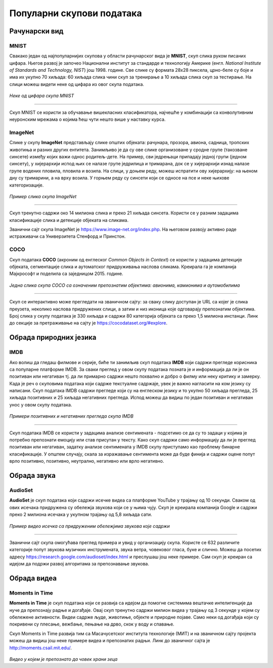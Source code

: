 Популарни скупови података
==========================

.. infonote::

 Можда ће те изненадити, али и скупови података могу бити популарни! Неки од њих су познати по томе што се користе у првим задацима машинског 
 учења, док су неки своју популарност постигли истрајним ангажманима заједнице да их прошири и допуни. Како различити скупови података прате 
 различите домене вештачке интелигенције, овде ћемо то искористити као критеријум за груписање и њихов приказ. Наиме, упознаћемо скупове који 
 садрже слике, текстуалне податке, аудио архиве и видео-записе. Велики број библиотека које се користе у области машинског учења, омогућава брзо 
 и лако учитавање скупова о којима ћемо говорити. 

Рачунарски вид
~~~~~~~~~~~~~~

МNIST
`````

Свакако један од најпопуларнијих скупова у области рачунарског вида је **МNIST**, скуп слика руком писаних цифара. Његов развој је започео Национални 
институт за стандарде и технологију Америке (енгл. *National Institute of Standards and Technology, NIST*) још 1998. године. Све слике су формата 
28x28 пиксела, црно-беле су боје и има их укупно 70 хиљада: 60 хиљада слика чини скуп за тренирање а 10 хиљада слика скуп за тестирање. На слици 
можеш видети неке од цифара из овог скупа података.

.. figure:: ../../_images/psp1.png
   :width: 500
   :align: center

*Неке од цифара скупа МNIST*

-------

Скуп МNIST се користи за обучавање вишекласних класификатора, најчешће у комбинацији са конволутивним неуронским мрежама о којима ћеш чути нешто 
више у наставку курса. 

.. questionnote::

 За сваку цифру скупа MNIST предвиђена је по једна класа. Размисли које су цифре потенцијално проблематичне за разликовање (на пример, цифре 1 и 7 
 могу јако личити једна на другу), а потом покушај да пронађеш неке примере на вебу. 


ImageNet
`````````

Слике у скупу **ImageNet** представљају слике општих објеката: рачунара, прозора, авиона, садница, тропских животиња и разних других ентитета. 
Занимљиво је да су ове слике организоване у сродне групе (такозване синсете) између којих важи однос родитељ-дете. На пример, сви једрењаци 
припадају једној групи (једном синсету), у хијерархији испод њих се налазе групе једрилица и тримарана, док се у хијерархији изнад налазе групе 
водених пловила, пловила и возила.  На слици, у доњем реду, можеш испратити ову хијерархију: на њеном дну су тримарини, а на врху возила. У горњем 
реду су синсети који се односе на псе и неке њихове категоризације.

.. figure:: ../../_images/psp2.png
   :width: 780
   :align: center

*Пример слика скупа ImageNet*

-------

Скуп тренутно садржи око 14 милиона слика и преко 21 хиљада синсета. Користи се у разним задацима класификације слика и детекције објеката на сликама.

Званични сајт скупа ImageNet je `https://www.image-net.org/index.php <https://www.image-net.org/index.php>`_. На његовом развоју активно раде истраживачи са Универзитета Стенфорд и Принстон.

.. questionnote::

 Покушај да пронађеш којој групи припада рачунар у скупу ImageNet и које се то групе налазе у хијерархији испод и изнад
 
COCO
````
Скуп података **COCO** (акроним од енглеског *Common Objects in Context*) се користи у задацима детекције објеката, сегментације слика и аутоматског придруживања наслова 
сликама. Креирала га је компанија Мајкрософт и поделила са заједницом 2015. године.  

.. figure:: ../../_images/psp3.png
   :width: 500
   :align: center

*Једна слика скупа COCO са означеним препознатим објектима: авионима, камионима и аутомобилима*

-------

Скуп се интерактивно може прегледати на званичном сајту: за сваку слику доступан је  URL са којег је слика преузета, неколико наслова придружених 
слици, а затим и низ иконица које одговарају препознатим објектима. Број слика у скупу података је 330 хиљада и садржи 80 категорија објеката са 
преко 1,5 милиона инстанци. Линк до секције за претраживање на сајту је `https://cocodataset.org/#explore <https://cocodataset.org/#explore>`_.

Обрада природних језика
~~~~~~~~~~~~~~~~~~~~~~~

IMDB
````

Ако волиш да гледаш филмове и серије, биће ти занимљив скуп података **IMDB** који садржи прегледе корисника са популарне платформе IMDB. 
За сваки преглед у овом скупу података позната је и информација да ли је он позитиван или негативан тј. да ли примарно садржи нешто похвално и 
добро о филму или неку критику и замерку. Када је реч о скуповима података који садрже текстуалне садржаје, увек је важно нагласити на ком језику 
су написани. Скуп података IMDB садржи прегледе који су на енглеском језику и то укупно 50 хиљада прегледа, 25 хиљада позитивних и 25 хиљада 
негативних прегледа. Испод можеш да видиш по један позитиван и негативан унос у овом скупу података.

.. figure:: ../../_images/psp4.png
   :width: 700
   :align: center

*Примери позитивних и негативних прегледа скупа IMDB*

-------

Скуп података IMDB се користи у задацима анализе сентимената - подсетимо се да су то задаци у којима је потребно препознати емоцију или став 
присутан у тексту. Како скуп садржи само информацију да ли је преглед позитиван или негативан, задатку анализе сентимената у IMDB скупу приступамо 
као проблему бинарне класификације. У општем случају, скала за изражавање сентимента може да буде финија и садржи оцене попут врло позитивно, 
позитивно, неутрално, негативно или врло негативно. 

Обрада звука
~~~~~~~~~~~~

AudioSet
````````

**AudioSet** је скуп података који садржи исечке видеа са платформе YouTube у трајању од 10 секунди. Сваком од ових исечака придружена су обележја 
звукова који се у њима чују. Скуп је креирала компанија Google и садржи преко 2 милиона исечака у укупном трајању од 5,8 хиљада сати.

.. figure:: ../../_images/psp5.png
   :width: 500
   :align: center

*Пример видео исечка са придруженим обележјима звукова које садржи*

-------

Званични сајт скупа омогућава преглед примера и увид у организацију скупа. Користе се 632 различите категорије попут звукова музичких инструмената, 
звука ветра, човековог гласа, буке и слично. Можеш да посетих адресу `https://research.google.com/audioset/index.html <https://research.google.com/audioset/index.html>`_ и преслушаш још неке примере. 
Сам скуп је креиран са идејом да подржи развој алгоритама за препознавање звукова. 

Обрада видеа
~~~~~~~~~~~~

Moments in Time
```````````````

**Moments in Time** је скуп података који се развија са идејом да помогне системима вештачке интелигенције да нуче да препознају радње и догађаје. 
Овај скуп тренутно садржи милион видеа у трајању од 3 секунде у којем су обележене активности. Видеи садрже људе, животиње, објекте и природне 
појаве. Само неки од догађаја који су покривени су плесање, вежбање, пењање на дрво, скок у воду и спавање.

Скуп Moments in Time развија тим са Масачусетског института технологије (МИТ) и на званичном сајту пројекта можеш да видиш још неке примере 
видеа и препознатих радњи. Линк до званичног сајта је `http://moments.csail.mit.edu/ <http://moments.csail.mit.edu/>`_. 

.. figure:: ../../_images/psp6.png
   :width: 500
   :align: center

*Видео у којем је препознато да човек храни зеца*

